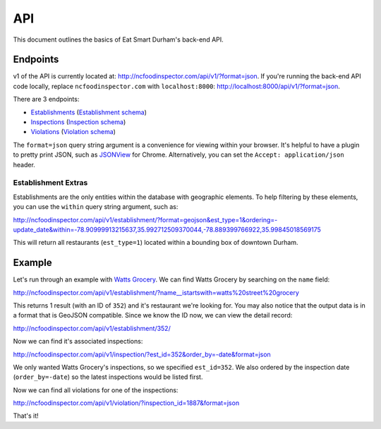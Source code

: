 API
===

This document outlines the basics of Eat Smart Durham's back-end API.


Endpoints
---------

v1 of the API is currently located at: http://ncfoodinspector.com/api/v1/?format=json. If you're running the back-end API code locally, replace ``ncfoodinspector.com`` with ``localhost:8000``: http://localhost:8000/api/v1/?format=json.

There are 3 endpoints:

* `Establishments <http://ncfoodinspector.com/api/v1/establishment/?format=json>`_ (`Establishment schema <http://ncfoodinspector.com/api/v1/establishment/schema/?format=json>`_)
* `Inspections <http://ncfoodinspector.com/api/v1/inspection/?format=json>`_ (`Inspection schema <http://ncfoodinspector.com/api/v1/inspection/schema/?format=json>`_)
* `Violations <http://ncfoodinspector.com/api/v1/violation/?format=json>`_ (`Violation schema <http://ncfoodinspector.com/api/v1/violation/schema/?format=json>`_)

The ``format=json`` query string argument is a convenience for viewing within your browser. It's helpful to have a plugin to pretty print JSON, such as `JSONView <https://chrome.google.com/webstore/detail/jsonview/chklaanhfefbnpoihckbnefhakgolnmc?hl=en>`_ for Chrome. Alternatively, you can set the ``Accept: application/json`` header.


Establishment Extras
~~~~~~~~~~~~~~~~~~~~

Establishments are the only entities within the database with geographic elements. To help filtering by these elements, you can use the ``within`` query string argument, such as:

http://ncfoodinspector.com/api/v1/establishment/?format=geojson&est_type=1&ordering=-update_date&within=-78.90999913215637,35.992712509370044,-78.889399766922,35.99845018569175

This will return all restaurants (``est_type=1``) located within a bounding box of downtown Durham.


Example
-------

Let's run through an example with `Watts Grocery
<http://www.wattsgrocery.com/>`_. We can find Watts Grocery by searching on the
``name`` field:

http://ncfoodinspector.com/api/v1/establishment/?name__istartswith=watts%20street%20grocery

This returns 1 result (with an ID of ``352``) and it's restaurant we're
looking for. You may also notice that the output data is in a format that is
GeoJSON compatible. Since we know the ID now, we can view the detail record:

http://ncfoodinspector.com/api/v1/establishment/352/

Now we can find it's associated inspections:

http://ncfoodinspector.com/api/v1/inspection/?est_id=352&order_by=-date&format=json

We only wanted Watts Grocery's inspections, so we specified ``est_id=352``.
We also ordered by the inspection date (``order_by=-date``) so the latest
inspections would be listed first.

Now we can find all violations for one of the inspections:

http://ncfoodinspector.com/api/v1/violation/?inspection_id=1887&format=json

That's it!
